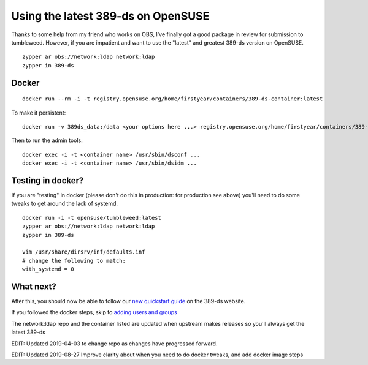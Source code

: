 Using the latest 389-ds on OpenSUSE
===================================

Thanks to some help from my friend who works on OBS, I've finally got a good package in review
for submission to tumbleweed. However, if you are impatient and want to use the "latest" and greatest
389-ds version on OpenSUSE.

::

    zypper ar obs://network:ldap network:ldap
    zypper in 389-ds

Docker
------

::

    docker run --rm -i -t registry.opensuse.org/home/firstyear/containers/389-ds-container:latest

To make it persistent:

::

    docker run -v 389ds_data:/data <your options here ...> registry.opensuse.org/home/firstyear/containers/389-ds-container:latest

Then to run the admin tools:

::

    docker exec -i -t <container name> /usr/sbin/dsconf ...
    docker exec -i -t <container name> /usr/sbin/dsidm ...

Testing in docker?
------------------

If you are "testing" in docker (please don't do this in production: for production see above) you'll
need to do some tweaks to get around the lack of systemd.

::

    docker run -i -t opensuse/tumbleweed:latest
    zypper ar obs://network:ldap network:ldap
    zypper in 389-ds

    vim /usr/share/dirsrv/inf/defaults.inf
    # change the following to match:
    with_systemd = 0

What next?
----------

After this, you should now be able to follow our `new quickstart guide <http://www.port389.org/docs/389ds/howto/quickstart.html>`_ on the 389-ds website.

If you followed the docker steps, skip to `adding users and groups <http://www.port389.org/docs/389ds/howto/quickstart.html#add-users-and-groups>`_

The network:ldap repo and the container listed are updated when upstream makes releases so you'll
always get the latest 389-ds

EDIT: Updated 2019-04-03 to change repo as changes have progressed forward.

EDIT: Updated 2019-08-27 Improve clarity about when you need to do docker tweaks, and add docker image
steps

.. author:: default
.. categories:: none
.. tags:: none
.. comments::
